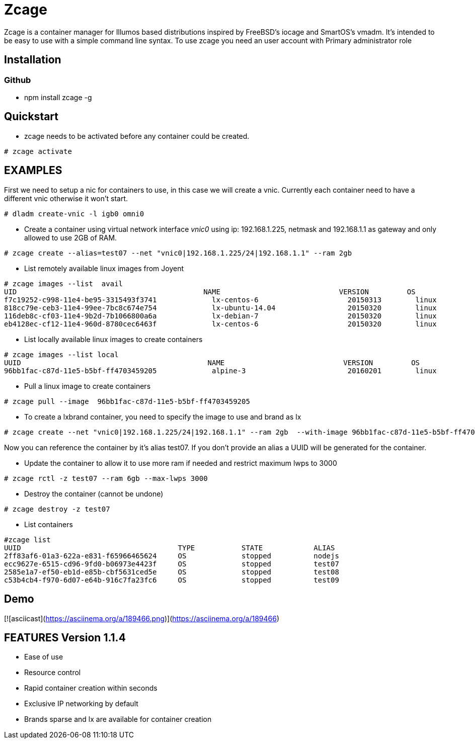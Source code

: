 # Zcage 

Zcage is a container manager for Illumos based distributions inspired by FreeBSD's iocage and SmartOS's vmadm.  
It's intended to be easy to use with a simple command line syntax.
To use zcage you need an user account with Primary administrator role 


## Installation 

### Github

  *  npm install zcage -g 

## Quickstart 

* zcage needs to be activated before any container could be created. 

```bash
# zcage activate
``` 
## EXAMPLES
First we need to setup a nic for containers to use, in this case we will create a vnic. 
Currently each container need to have a different vnic otherwise it won't start.

```bash
# dladm create-vnic -l igb0 omni0
```
* Create a container using virtual network interface _vnic0_ using ip: 192.168.1.225, netmask and 192.168.1.1 as gateway and only allowed to use 2GB of RAM. 

```bash
# zcage create --alias=test07 --net "vnic0|192.168.1.225/24|192.168.1.1" --ram 2gb  
```
* List remotely available linux images from Joyent

```bash
# zcage images --list  avail
UID                                            NAME                            VERSION         OS                      PUBLISHED
f7c19252-c998-11e4-be95-3315493f3741             lx-centos-6                     20150313        linux           2015-03-13T15:52:35Z
818cc79e-ceb3-11e4-99ee-7bc8c674e754             lx-ubuntu-14.04                 20150320        linux           2015-03-20T03:45:09Z
116deb8c-cf03-11e4-9b2d-7b1066800a6a             lx-debian-7                     20150320        linux           2015-03-20T13:14:41Z
eb4128ec-cf12-11e4-960d-8780cec6463f             lx-centos-6                     20150320        linux           2015-03-20T15:08:0
```
* List locally available linux images to create containers

```bash
# zcage images --list local 
UUID                                            NAME                            VERSION         OS                      PUBLISHED
96bb1fac-c87d-11e5-b5bf-ff4703459205             alpine-3                        20160201        linux           2016-02-01T00:49:02Z
```
* Pull a linux image to create containers

```bash
# zcage pull --image  96bb1fac-c87d-11e5-b5bf-ff4703459205  
```
* To create a lxbrand container, you need to specify the image to use and brand as lx 

```bash
# zcage create --net "vnic0|192.168.1.225/24|192.168.1.1" --ram 2gb  --with-image 96bb1fac-c87d-11e5-b5bf-ff4703459205 --alias lx 
```
Now you can reference the container by it's alias test07. If you don't provide an alias a UUID will be generated for the container.

* Update the container to allow it to use more ram if needed and restrict maximum lwps to 3000

```bash
# zcage rctl -z test07 --ram 6gb --max-lwps 3000 
```
* Destroy the container (cannot be undone)

```bash
# zcage destroy -z test07 
```
* List containers

```bash
#zcage list 
UUID                                     TYPE           STATE            ALIAS
2ff83af6-01a3-622a-e831-f65966465624     OS             stopped          nodejs
ecc9627e-6515-cd96-9fd0-b06973e4423f     OS             stopped          test07
2585e1a7-ef50-eb1d-e85b-cbf5631ced5e     OS             stopped          test08
c53b4cb4-f970-6d07-e64b-916c7fa23fc6     OS             stopped          test09
```

##  Demo 

[![asciicast](https://asciinema.org/a/189466.png)](https://asciinema.org/a/189466)

## FEATURES Version 1.1.4

* Ease of use
* Resource control
* Rapid container creation within seconds 
* Exclusive IP networking by default
* Brands sparse and lx are available for container creation

